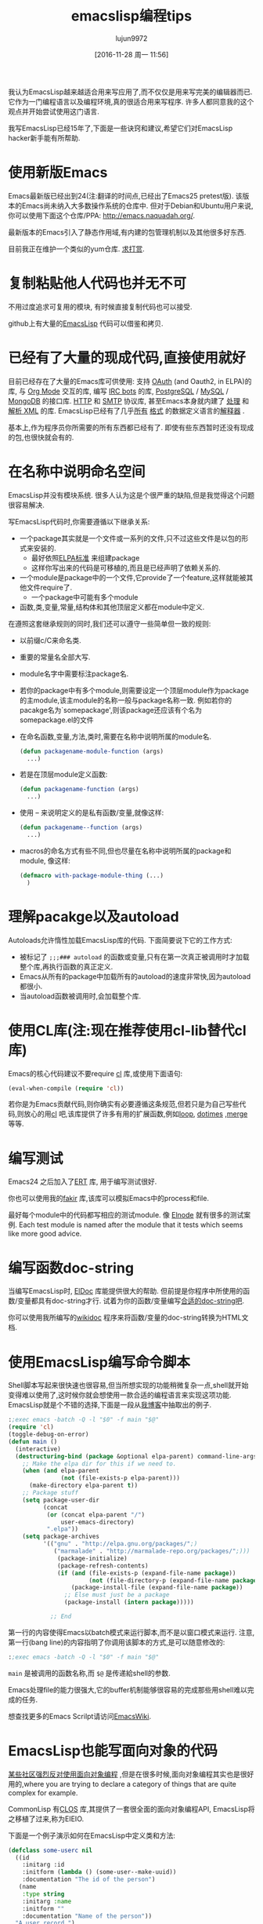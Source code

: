#+TITLE: emacslisp编程tips
#+URL: http://nic.ferrier.me.uk/blog/2012_07/tips-and-tricks-for-emacslisp?hmsr=toutiao.io&utm_medium=toutiao.io&utm_source=toutiao.io
#+AUTHOR: lujun9972
#+CATEGORY: elisp-common
#+DATE: [2016-11-28 周一 11:56]
#+OPTIONS: ^:{}

我认为EmacsLisp越来越适合用来写应用了,而不仅仅是用来写完美的编辑器而已. 它作为一门编程语言以及编程环境,真的很适合用来写程序. 许多人都同意我的这个观点并开始尝试使用这门语言.

我写EmacsLisp已经15年了,下面是一些诀窍和建议,希望它们对EmacsLisp hacker新手能有所帮助.

* 使用新版Emacs

Emacs最新版已经出到24(注:翻译的时间点,已经出了Emacs25 pretest版). 该版本的Emacs尚未纳入大多数操作系统的仓库中. 但对于Debian和Ubuntu用户来说,你可以使用下面这个仓库/PPA: [[http://emacs.naquadah.org/][http://emacs.naquadah.org/]].

最新版本的Emacs引入了静态作用域,有内建的包管理机制以及其他很多好东西.

目前我正在维护一个类似的yum仓库. [[http://nic.ferrier.me.uk/blog/2012_07/tips-and-tricks-for-emacslisp?hmsr=toutiao.io&utm_medium=toutiao.io&utm_source=toutiao.io#donate][求打赏]].

* 复制粘贴他人代码也并无不可

不用过度追求可复用的模块, 有时候直接复制代码也可以接受.

github上有大量的[[https://github.com/languages/Emacs%2520Lisp][EmacsLisp]] 代码可以借鉴和拷贝.

* 已经有了大量的现成代码,直接使用就好

目前已经存在了大量的Emacs库可供使用: 支持 [[https://github.com/psanford/emacs-oauth][OAuth]] (and Oauth2, in ELPA)的库, 与 [[http://orgmode.org/org.html#Hacking][Org Mode]] 交互的库, 编写 [[http://www.emacswiki.org/emacs/ErBot][IRC bots]] 的库, [[http://www.online-marketwatch.com/pgel/pg.html][PostgreSQL]] / [[http://www.emacswiki.org/emacs/mysql.el][MySQL]] / [[https://github.com/m2ym/mongo-el][MongoDB]] 的接口库.
[[http://www.gnu.org/software/emacs/manual/html_node/url/Retrieving-URLs.html#Retrieving-URLs][HTTP]] 和 [[http://www.gnu.org/software/emacs/manual/html_node/smtpmail/Emacs-Speaks-SMTP.html#Emacs-Speaks-SMTP][SMTP]] 协议库, 甚至Emacs本身就内建了 [[http://www.gnu.org/software/emacs/manual/html_node/nxml-mode/index.html][处理]] 和 [[http://www.gnu.org/software/emacs/manual/html_node/elisp/Parsing-HTML_002fXML.html][解析 XML]] 的库. EmacsLisp已经有了几乎[[http://www.emacswiki.org/emacs/YamlPath][所有]] [[http://www.emacswiki.org/emacs/WikiCreole][格式]] 的数据定义语言的[[http://www.emacswiki.org/emacs/ParserCompiler][解释器]] .

基本上,作为程序员你所需要的所有东西都已经有了. 即使有些东西暂时还没有现成的包,也很快就会有的.

* 在名称中说明命名空间

EmacsLisp并没有模块系统. 很多人认为这是个很严重的缺陷,但是我觉得这个问题很容易解决.

写EmacsLisp代码时,你需要遵循以下继承关系:

+ 一个package其实就是一个文件或一系列的文件,只不过这些文件是以包的形式来安装的.
  + 最好依照[[http://emacswiki.org/wiki/ELPA][ELPA标准]] 来组建package
  + 这样你写出来的代码是可移植的,而且是已经声明了依赖关系的.
+ 一个module是package中的一个文件,它provide了一个feature,这样就能被其他文件require了.
  + 一个package中可能有多个module
+ 函数,类,变量,常量,结构体和其他顶层定义都在module中定义.

在遵照这套继承规则的同时,我们还可以遵守一些简单但一致的规则:

+ 以前缀c/C来命名类.
+ 重要的常量名全部大写.
+ module名字中需要标注package名.
+ 若你的package中有多个module,则需要设定一个顶层module作为package的主module,该主module的名称一般与package名称一致. 例如若你的pacakge名为`somepackage',则该package还应该有个名为somepackage.el的文件
+ 在命名函数,变量,方法,类时,需要在名称中说明所属的module名.

  #+BEGIN_SRC emacs-lisp
    (defun packagename-module-function (args)
      ...)
  #+END_SRC

+ 若是在顶层module定义函数:

    #+BEGIN_SRC emacs-lisp
      (defun packagename-function (args)
        ...)
    #+END_SRC

+ 使用 -- 来说明定义的是私有函数/变量,就像这样:

    #+BEGIN_SRC emacs-lisp
      (defun packagename--function (args)
        ...)
    #+END_SRC

+ macros的命名方式有些不同,但也尽量在名称中说明所属的package和module, 像这样:

    #+BEGIN_SRC emacs-lisp
      (defmacro with-package-module-thing (...)
        )
    #+END_SRC

* 理解pacakge以及autoload

Autoloads允许惰性加载EmacsLisp库的代码. 下面简要说下它的工作方式:

+  被标记了 =;;;### autoload= 的函数或变量,只有在第一次真正被调用时才加载整个库,再执行函数的真正定义.
+  Emacs从所有的package中加载所有的autoload的速度非常快,因为autoload都很小.
+  当autoload函数被调用时,会加载整个库.

* 使用CL库(注:现在推荐使用cl-lib替代cl库)

Emacs的核心代码建议不要require [[http://www.gnu.org/software/emacs/manual/html_mono/cl.html][cl]] 库,或使用下面语句:

#+BEGIN_SRC emacs-lisp
  (eval-when-compile (require 'cl))
#+END_SRC

若你是为Emacs贡献代码,则你确实有必要遵循这条规范,但若只是为自己写些代码,则放心的用[[http://www.gnu.org/software/emacs/manual/html_mono/cl.html][cl]] 吧,该库提供了许多有用的扩展函数,例如[[http://www.gnu.org/software/emacs/manual/html_mono/cl.html#Loop-Basics][loop]], [[http://www.gnu.org/software/emacs/manual/html_mono/cl.html#Iteration][dotimes]] ,[[http://www.gnu.org/software/emacs/manual/html_mono/cl.html#Sequence-Functions][merge]] 等等.

* 编写测试

Emacs24 之后加入了[[http://www.gnu.org/software/emacs/manual/html_node/ert/index.html][ERT]] 库, 用于编写测试很好.

你也可以使用我的[[http://nic.ferrier.me.uk/blog/2012_04/fakir-for-faking-bits-of-emacs][fakir]] 库,该库可以模拟Emacs中的process和file.

最好每个module中的代码都写相应的测试module. 像 [[https://github.com/nicferrier/elnode][Elnode]] 就有很多的测试案例. Each test module is named after the module that it tests which seems like more good advice.

* 编写函数doc-string

当编写EmacsLisp时, [[http://emacswiki.org/emacs/ElDoc][ElDoc]] 库能提供很大的帮助. 但前提是你程序中所使用的函数/变量都具有doc-string才行. 试着为你的函数/变量编写[[http://www.gnu.org/software/emacs/manual/html_node/elisp/Documentation-Basics.html][合适的doc-string吧]].

你可以使用我所编写的[[http://www.emacswiki.org/emacs/WikiDoc][wikidoc]] 程序来将函数/变量的doc-string转换为HTML文档.

* 使用EmacsLisp编写命令脚本

Shell脚本写起来很快速也很容易,但当所想实现的功能稍微复杂一点,shell就开始变得难以使用了,这时候你就会想使用一款合适的编程语言来实现这项功能. EmacsLisp就是个不错的选择,下面是一段从[[http://nic.ferrier.me.uk/blog/2012_07/emacs-packages-for-programmers][我博客]]中抽取出的例子.

#+BEGIN_SRC emacs-lisp
  :;exec emacs -batch -Q -l "$0" -f main "$@"
  (require 'cl)
  (toggle-debug-on-error)
  (defun main ()
    (interactive)
    (destructuring-bind (package &optional elpa-parent) command-line-args-left
      ;; Make the elpa dir for this if we need to.
      (when (and elpa-parent
                 (not (file-exists-p elpa-parent)))
        (make-directory elpa-parent t))
      ;; Package stuff
      (setq package-user-dir
            (concat
             (or (concat elpa-parent "/")
                 user-emacs-directory)
             ".elpa"))
      (setq package-archives
            '(("gnu" . "http://elpa.gnu.org/packages/";)
               ("marmalade" . "http://marmalade-repo.org/packages/";)))
                (package-initialize)
                (package-refresh-contents)
                (if (and (file-exists-p (expand-file-name package))
                         (not (file-directory-p (expand-file-name package))))
                    (package-install-file (expand-file-name package))
                  ;; Else must just be a package
                  (package-install (intern package)))))

              ;; End
#+END_SRC

第一行的内容使得Emacs以batch模式来运行脚本,而不是以窗口模式来运行. 注意,第一行(bang line)的内容指明了你调用该脚本的方式,是可以随意修改的:

#+BEGIN_SRC emacs-lisp
  :;exec emacs -batch -Q -l "$0" -f main "$@"
#+END_SRC

=main= 是被调用的函数名称,而 =$@= 是传递給shell的参数.

Emacs处理file的能力很强大,它的buffer机制能够很容易的完成那些用shell难以完成的任务.

想查找更多的Emacs Scrilpt请访问[[http://emacswiki.org/emacs/EmacsScripts][EmacsWiki]].

* EmacsLisp也能写面向对象的代码

[[http://news.ycombinator.com/item?id=3717715][某些社区强烈反对使用面向对象编程]] ,但是在很多时候,面向对象编程其实也是很好用的,where you are trying to declare a category of things that are quite complex for example.

CommonLisp 有[[http://en.wikipedia.org/wiki/Common_Lisp_Object_System][CLOS]] 库,其提供了一套很全面的面向对象编程API, EmacsLisp将之移植了过来,称为EIEIO.

下面是一个例子演示如何在EmacsLisp中定义类和方法:

#+BEGIN_SRC emacs-lisp
  (defclass some-userc nil
    ((id
      :initarg :id
      :initform (lambda () (some-user--make-uuid))
      :documentation "The id of the person")
     (name
      :type string
      :initarg :name
      :initform ""
      :documentation "Name of the person"))
    "A user record.")

  (defun some-user--make-uuid () ; functions can be used by constructors
    "1213243")

  (defmethod some-user-greeting ((user some-userc) ; this is a type specifier
                                 &optional daytime)
    "Methods are functions and have docstrings."
    (if daytime
        (message "good morning %s" (oref user name))))

  (let ((user (some-userc "nic" :name "nic ferrier"))) ; make a user
    (some-user-greeting user t)) ; call the method
#+END_SRC

* 在写宏时,需要作一些设置

=eval-expression-print-level= 需要设置为 =nil= 这样才会显示出Emacs运行的所有的细节.

* 不要写太多的宏

宏的使用场景一般为:

+ 隐藏获取资源的过程
+ 构建领域特定语言
+ 以及抽象控制流

所有这些场景中,只有第一种比较常见, the second is obvious when you need it and the
last you should think quite carefully before doing, it's normally for Lisp language hackers, not
hackers in Lisp language.

PS:并不是说你就不能写那些操作控制流的宏,而是说在写之前一定要想清楚.

* 闭包很酷,但也更难于调试

如果一个回调函数要用到外部数据,那么我们经常会将之封装成一个闭包:

#+BEGIN_SRC emacs-lisp
  (let ((x somecapturedthing))
    (lambda (httpcon)
      (real--implementation httpcon x)))
#+END_SRC

纯函数几乎总是私有函数,不过它也更易于调试.
It's also useful sometimes to separate stuff out like this temporarily. 
It's pretty easy to do quickly, it's probably easy enough that you could write some EmacsLisp to do it automatically.

* 阅读Manual

[[http://www.gnu.org/software/emacs/manual/][Emacs自带了很棒的文档]] 包括了[[http://www.gnu.org/software/emacs/manual/html_node/elisp/index.html][EmacsLisp本身的说明]] 以及 [[http://www.gnu.org/software/emacs/manual/html_node/cl/index.html][CL库]] 和[[http://www.gnu.org/software/emacs/manual/html_node/eieio/index.html][EIEIO库]] 的说明.

EmacsWiki中的[[http://emacswiki.org/emacs/ElispCookbook][Elisp Cookbook]] 也很不错.

* 勤提问题

有问题可以在[[http://stackoverflow.com/questions/tagged/elisp][StackOverflow]], [[http://www.reddit.com/r/emacs/][reddit]] 或者 [[http://www.emacswiki.org/emacs/EmacsChannel][通过]] [[irc://irc.freenode.net/%2523emacs][IRC]] 提问.

* 最后

上面就是所有我认为人们可能不是很清楚的地方了. 若你想使用Lisp编程,我建议使用EmacsLisp, 这是门很实用的语言,强烈推荐.
